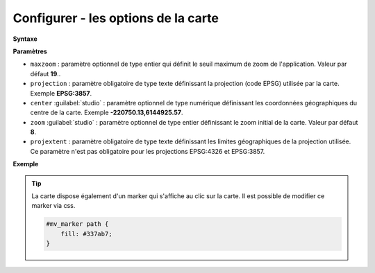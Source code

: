 .. Authors :
.. mviewer team

.. _configmap:

Configurer - les options de la carte
=====================================


**Syntaxe**

.. code-block:: xml
       :linenos:

	<mapoptions
        maxzoom=""
        projection=""
        center=""
        zoom=""
        projextent=""
        rotation=""/>


**Paramètres**

* ``maxzoom`` : paramètre optionnel de type entier qui définit le seuil maximum de zoom de l'application. Valeur par défaut **19**..
* ``projection`` : paramètre obligatoire de type texte définissant la projection (code EPSG) utilisée par la carte. Exemple **EPSG:3857**.
* ``center`` :guilabel:`studio` : paramètre optionnel de type numérique définissant les coordonnées géographiques du centre de la carte. Exemple **-220750.13,6144925.57**.
* ``zoom`` :guilabel:`studio` : paramètre optionnel de type entier définissant le zoom initial de la carte. Valeur par défaut **8**.
* ``projextent`` : paramètre obligatoire de type texte définissant les limites géographiques de la projection utilisée. Ce paramètre n'est pas obligatoire pour les projections EPSG:4326 et EPSG:3857.

**Exemple**

.. code-block:: xml
       :linenos:

	<mapoptions
		maxzoom="18"
		projection="EPSG:3857"
		center="-161129,6140339"
		zoom="9"
		projextent="-20037508.342789244, -20037508.342789244, 20037508.342789244, 20037508.342789244" />

.. Tip::
   La carte dispose également d'un marker qui s'affiche au clic sur la carte. Il est possible de modifier ce marker via css.

   .. image:: ../_images/dev/config_map/marker.png
       :alt: marker
       :align: center

   .. code-block:: html

    #mv_marker path {
        fill: #337ab7;
    }





